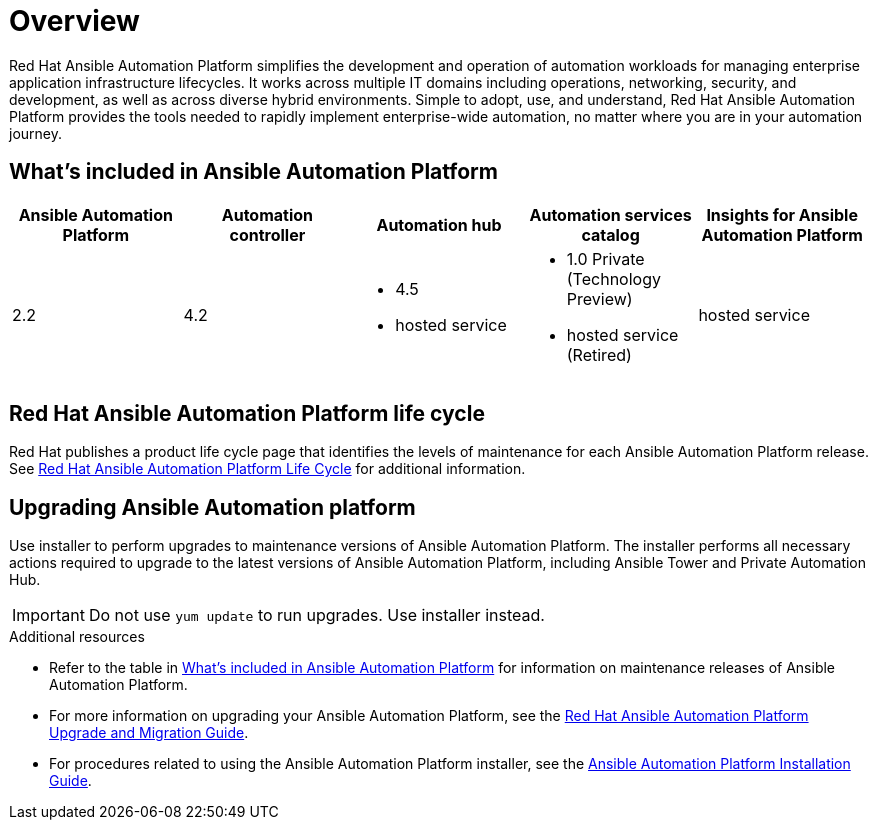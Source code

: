 [[platform-introduction]]
= Overview

Red Hat Ansible Automation Platform simplifies the development and operation of automation workloads for managing enterprise application infrastructure lifecycles. It works across multiple IT domains including operations, networking, security, and development, as well as across diverse hybrid environments. Simple to adopt, use, and understand, Red Hat Ansible Automation Platform provides the tools needed to rapidly implement enterprise-wide automation, no matter where you are in your automation journey.

[[whats-included]]
== What's included in Ansible Automation Platform

[cols="a,a,a,a,a"]
|===
| Ansible Automation Platform | Automation controller | Automation hub | Automation services catalog | Insights for Ansible Automation Platform

|2.2 | 4.2 a|
* 4.5
* hosted service a|
* 1.0 Private (Technology Preview)
* hosted service (Retired)
| hosted service

|===

== Red Hat Ansible Automation Platform life cycle

Red Hat publishes a product life cycle page that identifies the levels of maintenance for each Ansible Automation Platform release.
See link:https://access.redhat.com/support/policy/updates/ansible-automation-platform[Red Hat Ansible Automation Platform Life Cycle] for additional information.

== Upgrading Ansible Automation platform

Use installer to perform upgrades to maintenance versions of Ansible Automation Platform. The installer performs all necessary actions required to upgrade to the latest versions of Ansible Automation Platform, including Ansible Tower and Private Automation Hub.

[IMPORTANT]
====
Do not use `yum update` to run upgrades. Use installer instead.
====

.Additional resources
* Refer to the table in xref:whats-included[What's included in Ansible Automation Platform] for information on maintenance releases of Ansible Automation Platform.

* For more information on upgrading your Ansible Automation Platform, see the link:https://access.redhat.com/documentation/en-us/red_hat_ansible_automation_platform/2.2/html/red_hat_ansible_automation_platform_upgrade_and_migration_guide/index[Red Hat Ansible Automation Platform Upgrade and Migration Guide].

* For procedures related to using the Ansible Automation Platform installer, see the link:https://access.redhat.com/documentation/en-us/red_hat_ansible_automation_platform/2.2/html/red_hat_ansible_automation_platform_installation_guide/index[Ansible Automation Platform Installation Guide].